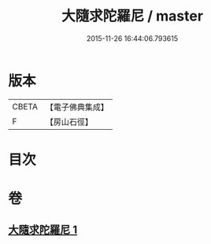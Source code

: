 #+TITLE: 大隨求陀羅尼 / master
#+DATE: 2015-11-26 16:44:06.793615
* 版本
 |     CBETA|【電子佛典集成】|
 |         F|【房山石徑】  |

* 目次
* 卷
** [[file:KR6j0376_001.txt][大隨求陀羅尼 1]]
